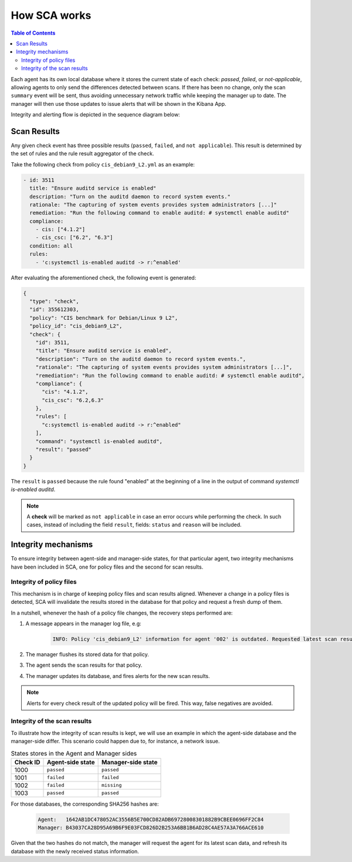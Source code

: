 .. Copyright (C) 2022 Wazuh, Inc.

.. meta::
  :description: Learn more about how the Security Configuration Assessment capability of Wazuh works in this section of the documentation. 
  
How SCA works
=============

.. contents:: Table of Contents
   :depth: 10

Each agent has its own local database where it stores the current state of each check: *passed*, *failed*,
or *not-applicable*, allowing agents to only send the differences detected between scans. If there has been no
change, only the scan ``summary`` event will be sent, thus avoiding unnecessary network traffic while keeping
the manager up to date. The manager will then use those updates to issue alerts that will be shown in the
Kibana App.

Integrity and alerting flow is depicted in the sequence diagram below:


  .. thumbnail:: ../../../images/sca/sca-sequence-diagram.png
     :title: SCA integrity and alerting flow
     :align: center
     :width: 75%


Scan Results
------------

Any given check event has three possible results (``passed``, ``failed``, and ``not applicable``). This result
is determined by the set of rules and the rule result aggregator of the check.

Take the following check from policy  ``cis_debian9_L2.yml`` as an example:

.. code-block:: yaml

  - id: 3511
    title: "Ensure auditd service is enabled"
    description: "Turn on the auditd daemon to record system events."
    rationale: "The capturing of system events provides system administrators [...]"
    remediation: "Run the following command to enable auditd: # systemctl enable auditd"
    compliance:
      - cis: ["4.1.2"]
      - cis_csc: ["6.2", "6.3"]
    condition: all
    rules:
      - 'c:systemctl is-enabled auditd -> r:^enabled'

After evaluating the aforementioned check, the following event is generated:

.. code-block:: json
  :class: output

  {
    "type": "check",
    "id": 355612303,
    "policy": "CIS benchmark for Debian/Linux 9 L2",
    "policy_id": "cis_debian9_L2",
    "check": {
      "id": 3511,
      "title": "Ensure auditd service is enabled",
      "description": "Turn on the auditd daemon to record system events.",
      "rationale": "The capturing of system events provides system administrators [...]",
      "remediation": "Run the following command to enable auditd: # systemctl enable auditd",
      "compliance": {
        "cis": "4.1.2",
        "cis_csc": "6.2,6.3"
      },
      "rules": [
        "c:systemctl is-enabled auditd -> r:^enabled"
      ],
      "command": "systemctl is-enabled auditd",
      "result": "passed"
    }
  }

The ``result`` is ``passed`` because the rule found "enabled" at the beginning of a line in the output of
command `systemctl is-enabled auditd`.

.. note::
  A **check** will be marked as ``not applicable`` in case an error occurs while performing the check.
  In such cases, instead of including the field ``result``, fields: ``status`` and ``reason`` will be included.


Integrity mechanisms
--------------------------

To ensure integrity between agent-side and manager-side states, for that particular agent,
two integrity mechanisms have been included in SCA, one for policy files and the second for scan results.

Integrity of policy files
^^^^^^^^^^^^^^^^^^^^^^^^^^^^

This mechanism is in charge of keeping policy files and scan results aligned. Whenever a change in a policy
files is detected, SCA will invalidate the results stored in the database for that policy and request a
fresh dump of them.

In a nutshell, whenever the hash of a policy file changes, the recovery steps performed are:

#. A message appears in the manager log file, e.g:

    .. code-block:: none
        :class: output

        INFO: Policy 'cis_debian9_L2' information for agent '002' is outdated. Requested latest scan results.

#. The manager flushes its stored data for that policy.
#. The agent sends the scan results for that policy.
#. The manager updates its database, and fires alerts for the new scan results.

.. note::

  Alerts for every check result of the updated policy will be fired. This way, false negatives are avoided.


Integrity of the scan results
^^^^^^^^^^^^^^^^^^^^^^^^^^^^^
To illustrate how the integrity of scan results is kept, we will use an example in which the agent-side
database and the manager-side differ. This scenario could happen due to, for instance, a network issue.

.. table:: States stores in the Agent and Manager sides
    :widths: auto

    +----------+------------------+--------------------+
    | Check ID | Agent-side state | Manager-side state |
    +==========+==================+====================+
    | 1000     | ``passed``       | ``passed``         |
    +----------+------------------+--------------------+
    | 1001     | ``failed``       | ``failed``         |
    +----------+------------------+--------------------+
    | 1002     | ``failed``       | ``missing``        |
    +----------+------------------+--------------------+
    | 1003     | ``passed``       | ``passed``         |
    +----------+------------------+--------------------+

For those databases, the corresponding SHA256 hashes are:

 .. code-block:: none

    Agent:   1642AB1DC478052AC3556B5E700CD82ADB69728008301882B9CBEE0696FF2C84
    Manager: B43037CA28D95A69B6F9E03FCD826D2B253A6BB1B6AD28C4AE57A3A766ACE610

Given that the two hashes do not match, the manager will request the agent for its latest scan data,
and refresh its database with the newly received status information.
